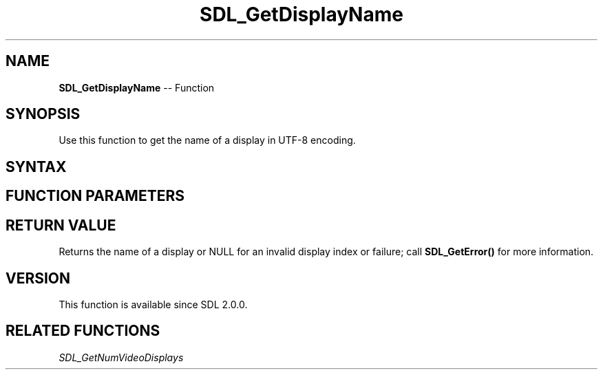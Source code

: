 .TH SDL_GetDisplayName 3 "2018.10.07" "https://github.com/haxpor/sdl2-manpage" "SDL2"
.SH NAME
\fBSDL_GetDisplayName\fR -- Function

.SH SYNOPSIS
Use this function to get the name of a display in UTF-8 encoding.

.SH SYNTAX
.TS
tab(:) allbox;
a.
T{
.nf
const char* SDL_GetDisplayName(int displayIndex)
.fi
T}
.TE

.SH FUNCTION PARAMETERS
.TS
tab(:) allbox;
ab l.
displayIndex:T{
the index of display from which the name should be queried
T}
.TE

.SH RETURN VALUE
Returns the name of a display or NULL for an invalid display index or failure; call \fBSDL_GetError()\fR for more information.

.SH VERSION
This function is available since SDL 2.0.0.

.SH RELATED FUNCTIONS
\fISDL_GetNumVideoDisplays
